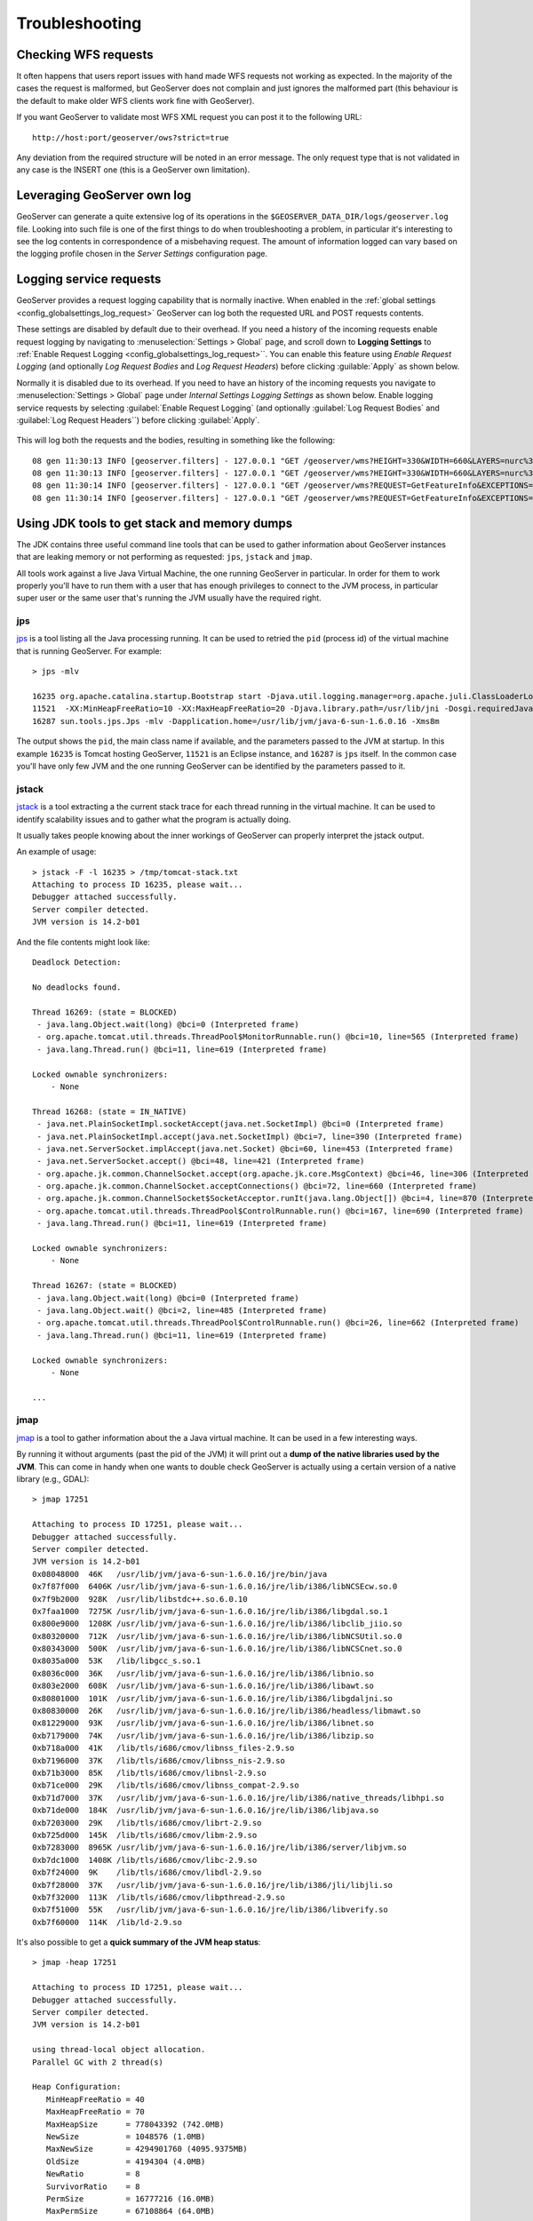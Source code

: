 .. _troubleshooting:

Troubleshooting
===============

Checking WFS requests
----------------------------

It often happens that users report issues with hand made WFS requests not working as expected. In the majority of the cases the request is malformed, but GeoServer does not complain and just ignores the malformed part (this behaviour is the default to make older WFS clients work fine with GeoServer). 

If you want GeoServer to validate most WFS XML request you can post it to the following URL::
  
  http://host:port/geoserver/ows?strict=true
  
Any deviation from the required structure will be noted in an error message. The only request type that is not validated in any case is the INSERT one (this is a GeoServer own limitation).

Leveraging GeoServer own log
----------------------------

GeoServer can generate a quite extensive log of its operations in the ``$GEOSERVER_DATA_DIR/logs/geoserver.log`` file. 
Looking into such file is one of the first things to do when troubleshooting a problem, in particular it's interesting to see the log contents in correspondence of a misbehaving request.
The amount of information logged can vary based on the logging profile chosen in the *Server Settings* configuration page.

.. _troubleshooting_requests:

Logging service requests
------------------------

GeoServer provides a request logging capability that is normally inactive. When enabled in the :ref:`global settings <config_globalsettings_log_request>` GeoServer can log both the requested URL and POST requests contents.

These settings are disabled by default due to their overhead. If you need a history of the incoming requests enable request logging by navigating to :menuselection:`Settings > Global` page, and scroll down to **Logging Settings** to :ref:`Enable Request Logging <config_globalsettings_log_request>``. You can enable this feature using *Enable Request Logging* (and optionally *Log Request Bodies* and *Log Request Headers*) before clicking :guilable:`Apply` as shown below.

Normally it is disabled due to its overhead. If you need to have an history of the incoming requests you navigate to :menuselection:`Settings > Global` page under *Internal Settings* *Logging Settings* as shown below. Enable logging service requests by selecting :guilabel:`Enable Request Logging` (and optionally :guilabel:`Log Request Bodies` and :guilabel:`Log Request Headers``) before clicking :guilabel:`Apply`.

.. figure:: images/request_logging_settings.png

This will log both the requests and the bodies, resulting in something like the following::

   08 gen 11:30:13 INFO [geoserver.filters] - 127.0.0.1 "GET /geoserver/wms?HEIGHT=330&WIDTH=660&LAYERS=nurc%3AArc_Sample&STYLES=&SRS=EPSG%3A4326&FORMAT=image%2Fjpeg&SERVICE=WMS&VERSION=1.1.1&REQUEST=GetMap&EXCEPTIONS=application%2Fvnd.ogc.se_inimage&BBOX=-93.515625,-40.078125,138.515625,75.9375" "Mozilla/5.0 (X11; U; Linux i686; it; rv:1.9.0.15) Gecko/2009102815 Ubuntu/9.04 (jaunty) Firefox/3.0.15" "http://localhost:8080/geoserver/wms?service=WMS&version=1.1.0&request=GetMap&layers=nurc:Arc_Sample&styles=&bbox=-180.0,-90.0,180.0,90.0&width=660&height=330&srs=EPSG:4326&format=application/openlayers" 
   08 gen 11:30:13 INFO [geoserver.filters] - 127.0.0.1 "GET /geoserver/wms?HEIGHT=330&WIDTH=660&LAYERS=nurc%3AArc_Sample&STYLES=&SRS=EPSG%3A4326&FORMAT=image%2Fjpeg&SERVICE=WMS&VERSION=1.1.1&REQUEST=GetMap&EXCEPTIONS=application%2Fvnd.ogc.se_inimage&BBOX=-93.515625,-40.078125,138.515625,75.9375" took 467ms
   08 gen 11:30:14 INFO [geoserver.filters] - 127.0.0.1 "GET /geoserver/wms?REQUEST=GetFeatureInfo&EXCEPTIONS=application%2Fvnd.ogc.se_xml&BBOX=-93.515625%2C-40.078125%2C138.515625%2C75.9375&X=481&Y=222&INFO_FORMAT=text%2Fhtml&QUERY_LAYERS=nurc%3AArc_Sample&FEATURE_COUNT=50&Layers=nurc%3AArc_Sample&Styles=&Srs=EPSG%3A4326&WIDTH=660&HEIGHT=330&format=image%2Fjpeg" "Mozilla/5.0 (X11; U; Linux i686; it; rv:1.9.0.15) Gecko/2009102815 Ubuntu/9.04 (jaunty) Firefox/3.0.15" "http://localhost:8080/geoserver/wms?service=WMS&version=1.1.0&request=GetMap&layers=nurc:Arc_Sample&styles=&bbox=-180.0,-90.0,180.0,90.0&width=660&height=330&srs=EPSG:4326&format=application/openlayers" 
   08 gen 11:30:14 INFO [geoserver.filters] - 127.0.0.1 "GET /geoserver/wms?REQUEST=GetFeatureInfo&EXCEPTIONS=application%2Fvnd.ogc.se_xml&BBOX=-93.515625%2C-40.078125%2C138.515625%2C75.9375&X=481&Y=222&INFO_FORMAT=text%2Fhtml&QUERY_LAYERS=nurc%3AArc_Sample&FEATURE_COUNT=50&Layers=nurc%3AArc_Sample&Styles=&Srs=EPSG%3A4326&WIDTH=660&HEIGHT=330&format=image%2Fjpeg" took 314ms

Using JDK tools to get stack and memory dumps
---------------------------------------------

The JDK contains three useful command line tools that can be used to gather information about GeoServer instances that are leaking memory or not performing as requested: ``jps``, ``jstack`` and ``jmap``. 

All tools work against a live Java Virtual Machine, the one running GeoServer in particular. In order for them to work properly you'll have to run them with a user that has enough privileges to connect to the JVM process, in particular super user or the same user that's running the JVM usually have the required right.

jps
````

`jps <http://java.sun.com/javase/6/docs/technotes/tools/share/jps.html>`__ is a tool listing all the Java processing running. It can be used to retried the ``pid`` (process id) of the virtual machine that is running GeoServer. For example::

   > jps -mlv
   
   16235 org.apache.catalina.startup.Bootstrap start -Djava.util.logging.manager=org.apache.juli.ClassLoaderLogManager -Djava.util.logging.config.file=/home/aaime/devel/webcontainers/apache-tomcat-6.0.18/conf/logging.properties -Djava.endorsed.dirs=/home/aaime/devel/webcontainers/apache-tomcat-6.0.18/endorsed -Dcatalina.base=/home/aaime/devel/webcontainers/apache-tomcat-6.0.18 -Dcatalina.home=/home/aaime/devel/webcontainers/apache-tomcat-6.0.18 -Djava.io.tmpdir=/home/aaime/devel/webcontainers/apache-tomcat-6.0.18/temp
   11521  -XX:MinHeapFreeRatio=10 -XX:MaxHeapFreeRatio=20 -Djava.library.path=/usr/lib/jni -Dosgi.requiredJavaVersion=1.5 -XX:MaxPermSize=256m -Xms64m -Xmx1024m -XX:CMSClassUnloadingEnabled -XX:CMSPermGenSweepingEnabled -XX:+UseParNewGC
   16287 sun.tools.jps.Jps -mlv -Dapplication.home=/usr/lib/jvm/java-6-sun-1.6.0.16 -Xms8m
	
The output shows the ``pid``, the main class name if available, and the parameters passed to the JVM at startup. In this example ``16235`` is Tomcat hosting GeoServer, ``11521`` is an Eclipse instance, and ``16287`` is ``jps`` itself. In the common case you'll have only few JVM and the one running GeoServer can be identified by the parameters passed to it.

jstack
````````

`jstack <http://java.sun.com/javase/6/docs/technotes/tools/share/jstack.html>`__ is a tool extracting a the current stack trace for each thread running in the virtual machine. It can be used to identify scalability issues and to gather what the program is actually doing. 

It usually takes people knowing about the inner workings of GeoServer can properly interpret the jstack output.
  
An example of usage::

   > jstack -F -l 16235 > /tmp/tomcat-stack.txt
   Attaching to process ID 16235, please wait...
   Debugger attached successfully.
   Server compiler detected.
   JVM version is 14.2-b01

And the file contents might look like::

   Deadlock Detection:
   
   No deadlocks found.
   
   Thread 16269: (state = BLOCKED)
    - java.lang.Object.wait(long) @bci=0 (Interpreted frame)
    - org.apache.tomcat.util.threads.ThreadPool$MonitorRunnable.run() @bci=10, line=565 (Interpreted frame)
    - java.lang.Thread.run() @bci=11, line=619 (Interpreted frame)
   
   Locked ownable synchronizers:
       - None
   
   Thread 16268: (state = IN_NATIVE)
    - java.net.PlainSocketImpl.socketAccept(java.net.SocketImpl) @bci=0 (Interpreted frame)
    - java.net.PlainSocketImpl.accept(java.net.SocketImpl) @bci=7, line=390 (Interpreted frame)
    - java.net.ServerSocket.implAccept(java.net.Socket) @bci=60, line=453 (Interpreted frame)
    - java.net.ServerSocket.accept() @bci=48, line=421 (Interpreted frame)
    - org.apache.jk.common.ChannelSocket.accept(org.apache.jk.core.MsgContext) @bci=46, line=306 (Interpreted frame)
    - org.apache.jk.common.ChannelSocket.acceptConnections() @bci=72, line=660 (Interpreted frame)
    - org.apache.jk.common.ChannelSocket$SocketAcceptor.runIt(java.lang.Object[]) @bci=4, line=870 (Interpreted frame)
    - org.apache.tomcat.util.threads.ThreadPool$ControlRunnable.run() @bci=167, line=690 (Interpreted frame)
    - java.lang.Thread.run() @bci=11, line=619 (Interpreted frame)
   
   Locked ownable synchronizers:
       - None
   
   Thread 16267: (state = BLOCKED)
    - java.lang.Object.wait(long) @bci=0 (Interpreted frame)
    - java.lang.Object.wait() @bci=2, line=485 (Interpreted frame)
    - org.apache.tomcat.util.threads.ThreadPool$ControlRunnable.run() @bci=26, line=662 (Interpreted frame)
    - java.lang.Thread.run() @bci=11, line=619 (Interpreted frame)
   
   Locked ownable synchronizers:
       - None
       
   ...
  
  
jmap
````

`jmap <http://java.sun.com/javase/6/docs/technotes/tools/share/jmap.html>`__ is a tool to gather information about the a Java virtual machine. 
It can be used in a few interesting ways.

By running it without arguments (past the pid of the JVM) it will print out a **dump of the native libraries used by the JVM**. This can come in handy when one wants to double check GeoServer is actually using a certain version of a native library (e.g., GDAL)::

   > jmap 17251

   Attaching to process ID 17251, please wait...
   Debugger attached successfully.
   Server compiler detected.
   JVM version is 14.2-b01
   0x08048000  46K   /usr/lib/jvm/java-6-sun-1.6.0.16/jre/bin/java
   0x7f87f000  6406K /usr/lib/jvm/java-6-sun-1.6.0.16/jre/lib/i386/libNCSEcw.so.0
   0x7f9b2000  928K  /usr/lib/libstdc++.so.6.0.10
   0x7faa1000  7275K /usr/lib/jvm/java-6-sun-1.6.0.16/jre/lib/i386/libgdal.so.1
   0x800e9000  1208K /usr/lib/jvm/java-6-sun-1.6.0.16/jre/lib/i386/libclib_jiio.so
   0x80320000  712K  /usr/lib/jvm/java-6-sun-1.6.0.16/jre/lib/i386/libNCSUtil.so.0
   0x80343000  500K  /usr/lib/jvm/java-6-sun-1.6.0.16/jre/lib/i386/libNCSCnet.so.0
   0x8035a000  53K   /lib/libgcc_s.so.1
   0x8036c000  36K   /usr/lib/jvm/java-6-sun-1.6.0.16/jre/lib/i386/libnio.so
   0x803e2000  608K  /usr/lib/jvm/java-6-sun-1.6.0.16/jre/lib/i386/libawt.so
   0x80801000  101K  /usr/lib/jvm/java-6-sun-1.6.0.16/jre/lib/i386/libgdaljni.so
   0x80830000  26K   /usr/lib/jvm/java-6-sun-1.6.0.16/jre/lib/i386/headless/libmawt.so
   0x81229000  93K   /usr/lib/jvm/java-6-sun-1.6.0.16/jre/lib/i386/libnet.so
   0xb7179000  74K   /usr/lib/jvm/java-6-sun-1.6.0.16/jre/lib/i386/libzip.so
   0xb718a000  41K   /lib/tls/i686/cmov/libnss_files-2.9.so
   0xb7196000  37K   /lib/tls/i686/cmov/libnss_nis-2.9.so
   0xb71b3000  85K   /lib/tls/i686/cmov/libnsl-2.9.so
   0xb71ce000  29K   /lib/tls/i686/cmov/libnss_compat-2.9.so
   0xb71d7000  37K   /usr/lib/jvm/java-6-sun-1.6.0.16/jre/lib/i386/native_threads/libhpi.so
   0xb71de000  184K  /usr/lib/jvm/java-6-sun-1.6.0.16/jre/lib/i386/libjava.so
   0xb7203000  29K   /lib/tls/i686/cmov/librt-2.9.so
   0xb725d000  145K  /lib/tls/i686/cmov/libm-2.9.so
   0xb7283000  8965K /usr/lib/jvm/java-6-sun-1.6.0.16/jre/lib/i386/server/libjvm.so
   0xb7dc1000  1408K /lib/tls/i686/cmov/libc-2.9.so
   0xb7f24000  9K    /lib/tls/i686/cmov/libdl-2.9.so
   0xb7f28000  37K   /usr/lib/jvm/java-6-sun-1.6.0.16/jre/lib/i386/jli/libjli.so
   0xb7f32000  113K  /lib/tls/i686/cmov/libpthread-2.9.so
   0xb7f51000  55K   /usr/lib/jvm/java-6-sun-1.6.0.16/jre/lib/i386/libverify.so
   0xb7f60000  114K  /lib/ld-2.9.so
  
  
It's also possible to get a **quick summary of the JVM heap status**::

   > jmap -heap 17251

   Attaching to process ID 17251, please wait...
   Debugger attached successfully.
   Server compiler detected.
   JVM version is 14.2-b01

   using thread-local object allocation.
   Parallel GC with 2 thread(s)

   Heap Configuration:
      MinHeapFreeRatio = 40
      MaxHeapFreeRatio = 70
      MaxHeapSize      = 778043392 (742.0MB)
      NewSize          = 1048576 (1.0MB)
      MaxNewSize       = 4294901760 (4095.9375MB)
      OldSize          = 4194304 (4.0MB)
      NewRatio         = 8
      SurvivorRatio    = 8
      PermSize         = 16777216 (16.0MB)
      MaxPermSize      = 67108864 (64.0MB)

   Heap Usage:
   PS Young Generation
   Eden Space:
      capacity = 42401792 (40.4375MB)
      used     = 14401328 (13.734176635742188MB)
      free     = 28000464 (26.703323364257812MB)
      33.96396076845054% used
   From Space:
      capacity = 4718592 (4.5MB)
      used     = 2340640 (2.232208251953125MB)
      free     = 2377952 (2.267791748046875MB)
      49.60462782118056% used
   To Space:
      capacity = 4587520 (4.375MB)
      used     = 0 (0.0MB)
      free     = 4587520 (4.375MB)
      0.0% used
   PS Old Generation
      capacity = 43188224 (41.1875MB)
      used     = 27294848 (26.0303955078125MB)
      free     = 15893376 (15.1571044921875MB)
      63.19974630121396% used
   PS Perm Generation
      capacity = 38404096 (36.625MB)
      used     = 38378640 (36.60072326660156MB)
      free     = 25456 (0.0242767333984375MB)
      99.93371540369027% used

In the result it can be seen that the JVM is allowed to use up to 742MB of memory, and that at the moment the JVM is using 130MB (rough sum of the capacities of each heap section). In case of a persistent memory leak the JVM will end up using whatever is allowed to and each section of the heap will be almost 100% used.

To see **how the memory is actually being used in a succinct way** the following command can be used (on Windows, replace ``head -25`` with ``more``)::

   > jmap -histo:live 17251 | head -25

    num     #instances         #bytes  class name
   ----------------------------------------------
      1:         81668       10083280  <constMethodKlass>
      2:         81668        6539632  <methodKlass>
      3:         79795        5904728  [C
      4:        123511        5272448  <symbolKlass>
      5:          7974        4538688  <constantPoolKlass>
      6:         98726        3949040  org.hsqldb.DiskNode
      7:          7974        3612808  <instanceKlassKlass>
      8:          9676        2517160  [B
      9:          6235        2465488  <constantPoolCacheKlass>
     10:         10054        2303368  [I
     11:         83121        1994904  java.lang.String
     12:         27794        1754360  [Ljava.lang.Object;
     13:          9227         868000  [Ljava.util.HashMap$Entry;
     14:          8492         815232  java.lang.Class
     15:         10645         710208  [S
     16:         14420         576800  org.hsqldb.CachedRow
     17:          1927         574480  <methodDataKlass>
     18:          8937         571968  org.apache.xerces.dom.ElementNSImpl
     19:         12898         561776  [[I
     20:         23122         554928  java.util.HashMap$Entry
     21:         16910         541120  org.apache.xerces.dom.TextImpl
     22:          9898         395920  org.apache.xerces.dom.AttrNSImpl
	 
	 
By the dump we can see most of the memory is used by the GeoServer code itself (first 5 items) followed by the HSQL cache holding a few rows of the EPSG database. In case of a memory leak a few object types will hold the vast majority of the live heap.
Mind, to look for a leak the dump should be gathered with the server almost idle. If, for example, the server is under a load of GetMap requests the main memory usage will be the byte[] holding the images while they are rendered, but that is not a leak, it's legitimate and temporary usage.

In case of memory leaks a developer will probably ask for a **full heap dump** to analyze with a high end profiling tool. Such dump can be generated with the following command::

	> jmap -dump:live,file=/tmp/dump.hprof 17251
	Dumping heap to /tmp/dump.hprof ...
	Heap dump file created

The dump files are generally as big as the memory used so it's advisable to compress the resulting file before sending it to a developer.
  

XStream
-------

GeoServer and GeoWebCache use XStream to read and write XML for configuration and for their REST APIs.  In order to do this securely, it needs a list of Java classes that are safe to convert between objects and XML.  If a class not on that list is given to XStream, it will generate the error ``com.thoughtworks.xstream.security.ForbiddenClassException``.  The specific class that was a problem should aslo be included.  This may be a result of the lists of allowed classes missing a class, which should be reported as a bug, or it may be caused by an extension/plugin not adding its classes to the list (finally, it could be someone trying to perform a "Remote Execution" attack, which is what the allow-list is designed to prevent).

This can be worked around by setting the system properties ``GEOSERVER_XSTREAM_WHITELIST`` for GeoServer or ``GEOWEBCACHE_XSTREAM_WHITELIST`` for GeoWebCache to a semicolon separated list of qualified class names.  The class names may include wildcards ``?`` for a single character, ``*`` for any number of characters not including the separater ``.``, and ``**`` for any number of characters including separators.  For instance, ``org.example.blah.SomeClass; com.demonstration.*; ca.test.**`` will allow, the specific class ``org.example.blah.SomeClass``, any class immediately within the package ``com.demonstration``, and any class within the package ``ca.test`` or any of its descendant packages.

``GEOSERVER_XSTREAM_WHITELIST`` and ``GEOWEBCACHE_XSTREAM_WHITELIST`` should only be used as a workarround until GeoServer, GWC, or the extension causing the problem has been updated, so please report to the users list the missing classes as soon as possible.
